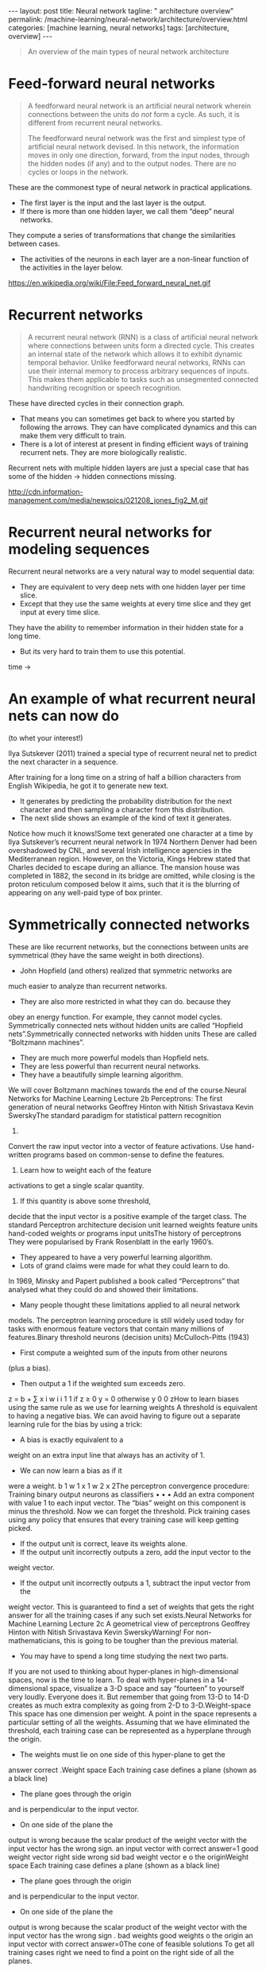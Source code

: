 #+BEGIN_EXPORT html
---
layout: post
title: Neural network
tagline: " architecture overview"
permalink: /machine-learning/neural-network/architecture/overview.html
categories: [machine learning, neural networks]
tags: [architecture, overview]
---
#+END_EXPORT

#+STARTUP: showall
#+OPTIONS: tags:nil num:nil \n:nil @:t ::t |:t ^:{} _:{} *:t
#+TOC: headlines 2
#+PROPERTY:header-args :results output :exports both


#+BEGIN_QUOTE
An overview of the main types of neural network architecture
#+END_QUOTE
* Feed-forward neural networks
  #+BEGIN_QUOTE
  A feedforward neural network is an artificial neural network wherein
  connections between the units do /not/ form a cycle. As such, it is
  different from recurrent neural networks.

  The feedforward neural network was the first and simplest type of
  artificial neural network devised. In this network, the information
  moves in only one direction, forward, from the input nodes, through
  the hidden nodes (if any) and to the output nodes. There are no cycles
  or loops in the network.
  #+END_QUOTE

  These are the commonest type of neural network in practical
  applications.

  - The first layer is the input and the last layer is the output.
  - If there is more than one hidden layer, we call them “deep” neural
    networks.

  They compute a series of transformations that change the
  similarities between cases.

  - The activities of the neurons in each layer are a non-linear
    function of the activities in the layer below.
  

  #+CAPTION: Feed-forward neural network
  #+ATTR_HTML: :alt Feed-forward neural network :title Feed-forward neural network :align right
  https://en.wikipedia.org/wiki/File:Feed_forward_neural_net.gif


* Recurrent networks
  #+BEGIN_QUOTE
  A recurrent neural network (RNN) is a class of artificial neural network
  where connections between units form a directed cycle. This creates an
  internal state of the network which allows it to exhibit dynamic
  temporal behavior. Unlike feedforward neural networks, RNNs can use
  their internal memory to process arbitrary sequences of inputs. This
  makes them applicable to tasks such as unsegmented connected handwriting
  recognition or speech recognition.
  #+END_QUOTE

  These have directed cycles in their connection graph.

  - That means you can sometimes get back to where you started by
    following the arrows. They can have complicated dynamics and this
    can make them very difficult to train.
  - There is a lot of interest at present in finding efficient ways of
    training recurrent nets. They are more biologically realistic.

  Recurrent nets with multiple hidden layers are just a special case
  that has some of the hidden \to hidden connections missing.

  #+CAPTION: Max-heap
  #+ATTR_HTML: :alt Max-heap :title Max-heap sample :align right
  http://cdn.information-management.com/media/newspics/021208_jones_fig2_M.gif


* Recurrent neural networks for modeling sequences
  Recurrent neural networks are a very natural way to model sequential
  data:

  - They are equivalent to very deep nets with one hidden layer per
    time slice.
  - Except that they use the same weights at every time slice and they
    get input at every time slice.

  They have the ability to remember information in their hidden state
  for a long time.

  - But its very hard to train them to use this potential. 

  time \to

* An example of what recurrent neural nets can now do

  (to whet your interest!)

  Ilya Sutskever (2011) trained a special type of recurrent neural net
  to predict the next character in a sequence.

  After training for a long time on a string of half a billion
  characters from English Wikipedia, he got it to generate new text.

  - It generates by predicting the probability distribution for the
    next character and then sampling a character from this
    distribution.
  - The next slide shows an example of the kind of text it generates.

  Notice how much it knows!Some text generated one character at a time
  by Ilya Sutskever’s recurrent neural network In 1974 Northern Denver
  had been overshadowed by CNL, and several Irish intelligence agencies
  in the Mediterranean region. However, on the Victoria, Kings Hebrew
  stated that Charles decided to escape during an alliance. The mansion
  house was completed in 1882, the second in its bridge are omitted,
  while closing is the proton reticulum composed below it aims, such
  that it is the blurring of appearing on any well-paid type of box
  printer.

* Symmetrically connected networks
  These are like recurrent networks, but the connections between units
are symmetrical (they have the same weight in both directions).
  - John Hopfield (and others) realized that symmetric networks are
much easier to analyze than recurrent networks.
  - They are also more restricted in what they can do. because they
obey an energy function.
  For example, they cannot model cycles.
  Symmetrically connected nets without hidden units are called
“Hopfield nets”.Symmetrically connected networks
with hidden units
  These are called “Boltzmann machines”.
  - They are much more powerful models than Hopfield nets.
  - They are less powerful than recurrent neural networks.
  - They have a beautifully simple learning algorithm.
  We will cover Boltzmann machines towards the end of the
course.Neural Networks for Machine Learning
Lecture 2b
Perceptrons:
The first generation of neural networks
Geoffrey Hinton
with
Nitish Srivastava
Kevin SwerskyThe standard paradigm for
statistical pattern recognition
1. 
Convert the raw input vector into a
vector of feature activations.
Use hand-written programs based on
common-sense to define the features.
2.  Learn how to weight each of the feature
activations to get a single scalar
quantity.
3.  If this quantity is above some threshold,
decide that the input vector is a positive
example of the target class.
The standard Perceptron
architecture
decision unit
learned weights
feature units
hand-coded weights
or programs
input unitsThe history of perceptrons
  They were popularised by Frank Rosenblatt in the early 1960’s.
  - They appeared to have a very powerful learning algorithm.
  - Lots of grand claims were made for what they could learn to do.
  In 1969, Minsky and Papert published a book called “Perceptrons” that
analysed what they could do and showed their limitations.
  - Many people thought these limitations applied to all neural network
models.
  The perceptron learning procedure is still widely used today for tasks
with enormous feature vectors that contain many millions of features.Binary threshold neurons (decision units)
  McCulloch-Pitts (1943)
  - First compute a weighted sum of the inputs from other neurons
(plus a bias).
  - Then output a 1 if the weighted sum exceeds zero.
z = b + ∑ x i w i
i
1
1 if
z ≥ 0
y =
0 otherwise
y
0
0
zHow to learn biases using the same rule
as we use for learning weights
  A threshold is equivalent to having a
negative bias.
  We can avoid having to figure out a
separate learning rule for the bias by
using a trick:
  - A bias is exactly equivalent to a
weight on an extra input line that
always has an activity of 1.
  - We can now learn a bias as if it
were a weight.
b
1
w 1
x 1
w 2
x 2The perceptron convergence procedure:
Training binary output neurons as classifiers
• 
• 
• 
Add an extra component with value 1 to each input vector. The “bias” weight
on this component is minus the threshold. Now we can forget the threshold.
Pick training cases using any policy that ensures that every training case will
keep getting picked.
  - If the output unit is correct, leave its weights alone.
  - If the output unit incorrectly outputs a zero, add the input vector to the
weight vector.
  - If the output unit incorrectly outputs a 1, subtract the input vector from the
weight vector.
This is guaranteed to find a set of weights that gets the right answer for all the
training cases if any such set exists.Neural Networks for Machine Learning
Lecture 2c
A geometrical view of perceptrons
Geoffrey Hinton
with
Nitish Srivastava
Kevin SwerskyWarning!
  For non-mathematicians, this is going to be tougher than the previous
material.
  - You may have to spend a long time studying the next two parts.
  If you are not used to thinking about hyper-planes in high-dimensional
spaces, now is the time to learn.
  To deal with hyper-planes in a 14-dimensional space, visualize a 3-D
space and say “fourteen” to yourself very loudly. Everyone does it.
  But remember that going from 13-D to 14-D creates as much
extra complexity as going from 2-D to 3-D.Weight-space
  This space has one dimension per weight.
  A point in the space represents a particular setting of all the weights.
  Assuming that we have eliminated the threshold, each training case
can be represented as a hyperplane through the origin.
  - The weights must lie on one side of this hyper-plane to get the
answer correct .Weight space
  Each training case defines a plane
(shown as a black line)
  - The plane goes through the origin
and is perpendicular to the input
vector.
  - On one side of the plane the
output is wrong because the
scalar product of the weight
vector with the input vector has
the wrong sign.
an input
vector with
correct
answer=1
good
weight
vector
right side
wrong sid
bad
weight
vector
e
o
the
originWeight space
  Each training case defines a plane
(shown as a black line)
  - The plane goes through the origin
and is perpendicular to the input
vector.
  - On one side of the plane the
output is wrong because the
scalar product of the weight
vector with the input vector has
the wrong sign .
bad
weights
good
weights
o
the
origin
an input
vector with
correct
answer=0The cone of feasible solutions
  To get all training cases right we need
to find a point on the right side of all the
planes.
  - There may not be any such point!
  If there are any weight vectors that get
the right answer for all cases, they lie in
a hyper-cone with its apex at the origin.
  - So the average of two good weight
vectors is a good weight vector.
  The problem is convex.
good
weights
an input
vector with
correct
answer=1
right
wrong
an input
vector with
correct
answer=0
bad
weights
o
the originNeural Networks for Machine Learning
Lecture 2d
Why the learning works
Geoffrey Hinton
with
Nitish Srivastava
Kevin SwerskyWhy the learning procedure works (first attempt)
2
2
d
+
d
  Consider the squared distance a
b between any feasible
weight vector and the current weight vector.
  - Hopeful claim: Every time the perceptron makes a mistake, the
learning algorithm moves the current weight vector closer to all
feasible weight vectors.
d b 2
Problem case: The weight
vector may not get closer to
this feasible vector!
d a 2
feasible
right
g
wron
currentWhy the learning procedure works
  So consider “generously feasible” weight vectors that lie within the
feasible region by a margin at least as great as the length of the input
vector that defines each constraint plane.
  - Every time the perceptron makes a mistake, the squared distance
to all of these generously feasible weight vectors is always
decreased by at least the squared length of the update vector.
right
g
wronInformal sketch of proof of convergence
  Each time the perceptron makes a mistake, the current weight
vector moves to decrease its squared distance from every weight
vector in the “generously feasible” region.
  The squared distance decreases by at least the squared length of
the input vector.
  So after a finite number of mistakes, the weight vector must lie in the
feasible region if this region exists.Neural Networks for Machine Learning
Lecture 2e
What perceptrons can’t do
Geoffrey Hinton
with
Nitish Srivastava
Kevin SwerskyThe limitations of Perceptrons
  If you are allowed to choose the features by hand and if you use
enough features, you can do almost anything.
  - For binary input vectors, we can have a separate feature unit for
each of the exponentially many binary vectors and so we can
make any possible discrimination on binary input vectors.
  This type of table look-up won’t generalize.
  But once the hand-coded features have been determined, there are
very strong limitations on what a perceptron can learn.What binary threshold neurons cannot do
  A binary threshold output unit cannot even tell if two single bit features are
the same!
Positive cases (same):
(1,1) à 1;
(0,0) à 1
Negative cases (different): (1,0) à 0;
(0,1) à 0
  The four input-output pairs give four inequalities that are impossible to
satisfy:
w 1 + w 2 ≥ θ ,
w 1 < θ ,
0 ≥ θ
w 2 < θ
− θ
1
w 1
x 1
w 2
x 2A geometric view of what binary threshold neurons cannot do
  Imagine “data-space” in which the
axes correspond to components of an
input vector.
  - Each input vector is a point in this
space.
  - A weight vector defines a plane in
data-space.
  - The weight plane is perpendicular
to the weight vector and misses
the origin by a distance equal to
the threshold.
1,1
0,1
weigh
0,0
t plane
outpu
t
outpu =1
t =0
1,0
The positive and negative cases
cannot be separated by a planeDiscriminating simple patterns
under translation with wrap-around
  Suppose we just use pixels as
the features.
  Can a binary threshold unit
discriminate between different
patterns that have the same
number of on pixels?
  - Not if the patterns can
translate with wrap-around!
pattern A
pattern A
pattern A
pattern B
pattern B
pattern BSketch of a proof that a binary decision unit cannot
discriminate patterns with the same number of on pixels
(assuming translation with wraparound)
• 
• 
• 
For pattern A, use training cases in all possible translations.
  - Each pixel will be activated by 4 different translations of pattern A.
  - So the total input received by the decision unit over all these patterns will
be four times the sum of all the weights.
For pattern B, use training cases in all possible translations.
  - Each pixel will be activated by 4 different translations of pattern B.
  - So the total input received by the decision unit over all these patterns will
be four times the sum of all the weights.
But to discriminate correctly, every single case of pattern A must provide more
input to the decision unit than every single case of pattern B.
  - This is impossible if the sums over cases are the same.Why this result is devastating for Perceptrons
  The whole point of pattern recognition is to recognize patterns despite
transformations like translation.
  Minsky and Papert’s “Group Invariance Theorem” says that the part of
a Perceptron that learns cannot learn to do this if the transformations
form a group.
  - Translations with wrap-around form a group.
  To deal with such transformations, a Perceptron needs to use multiple
feature units to recognize transformations of informative sub-patterns.
  - So the tricky part of pattern recognition must be solved by the
hand-coded feature detectors, not the learning procedure.Learning with hidden units
• 
• 
Networks without hidden units are very limited in the input-output mappings they
can learn to model.
  - More layers of linear units do not help. Its still linear.
  - Fixed output non-linearities are not enough.
We need multiple layers of adaptive, non-linear hidden units. But how can we
train such nets?
  - We need an efficient way of adapting all the weights, not just the last layer.
This is hard.
  - Learning the weights going into hidden units is equivalent to learning features.
  - This is difficult because nobody is telling us directly what the hidden units
should do.
